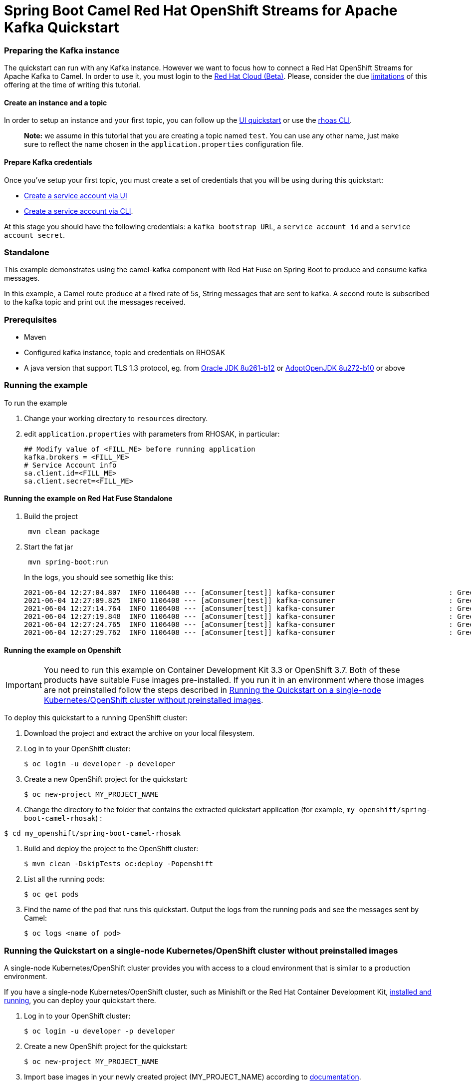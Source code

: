 = Spring Boot Camel Red Hat OpenShift Streams for Apache Kafka Quickstart

=== Preparing the Kafka instance

The quickstart can run with any Kafka instance. However we want to focus
how to connect a Red Hat OpenShift Streams for Apache Kafka to Camel.
In order to use it, you must login to the
https://cloud.redhat.com/beta/[Red Hat Cloud (Beta)]. Please, consider
the due https://access.redhat.com/articles/5979061[limitations] of this
offering at the time of writing this tutorial.

==== Create an instance and a topic

In order to setup an instance and your first topic, you can follow up
the
https://cloud.redhat.com/beta/application-services/streams/resources?quickstart=getting-started[UI
quickstart] or use the
https://access.redhat.com/documentation/en-us/red_hat_openshift_streams_for_apache_kafka/1/guide/f520e427-cad2-40ce-823d-96234ccbc047[rhoas
CLI].

____
*Note:* we assume in this tutorial that you are creating a topic named
`test`. You can use any other name, just make sure to reflect the name
chosen in the `application.properties` configuration file.
____

==== Prepare Kafka credentials

Once you’ve setup your first topic, you must create a set of credentials
that you will be using during this quickstart:

* https://access.redhat.com/documentation/en-us/red_hat_openshift_streams_for_apache_kafka/1/guide/f351c4bd-9840-42ef-bcf2-b0c9be4ee30a#_7cb5e3f0-4b76-408d-b245-ff6959d3dbf7[Create
a service account via UI]
* https://access.redhat.com/documentation/en-us/red_hat_openshift_streams_for_apache_kafka/1/guide/f520e427-cad2-40ce-823d-96234ccbc047#_5199d61c-8435-45b0-83f2-9c8c93ef3e31[Create
a service account via CLI].

At this stage you should have the following credentials: a
`kafka bootstrap URL`, a `service account id` and a
`service account secret`.

=== Standalone

This example demonstrates using the camel-kafka component with Red Hat
Fuse on Spring Boot to produce and consume kafka messages.

In this example, a Camel route produce at a fixed rate of 5s, String
messages that are sent to kafka. A second route is subscribed to the
kafka topic and print out the messages received.

=== Prerequisites

* Maven
* Configured kafka instance, topic and credentials on RHOSAK
* A java version that support TLS 1.3 protocol, eg. from https://www.oracle.com/java/technologies/javase/8u261-relnotes.html[Oracle JDK 8u261-b12] or https://bugs.openjdk.java.net/browse/JDK-8245466[AdoptOpenJDK 8u272-b10] or above


=== Running the example

To run the example

[arabic]
. Change your working directory to `resources` directory.
. edit `application.properties` with parameters from RHOSAK, in particular:
+
[source,java-properties]
----
## Modify value of <FILL_ME> before running application
kafka.brokers = <FILL_ME>
# Service Account info
sa.client.id=<FILL_ME>
sa.client.secret=<FILL_ME>
----

==== Running the example on Red Hat Fuse Standalone
. Build the project
+
....
 mvn clean package
....

. Start the fat jar
+
....
 mvn spring-boot:run
....
+
In the logs, you should see somethig like this:
+
....
2021-06-04 12:27:04.807  INFO 1106408 --- [aConsumer[test]] kafka-consumer                           : Greetings at fixed rate
2021-06-04 12:27:09.825  INFO 1106408 --- [aConsumer[test]] kafka-consumer                           : Greetings at fixed rate
2021-06-04 12:27:14.764  INFO 1106408 --- [aConsumer[test]] kafka-consumer                           : Greetings at fixed rate
2021-06-04 12:27:19.848  INFO 1106408 --- [aConsumer[test]] kafka-consumer                           : Greetings at fixed rate
2021-06-04 12:27:24.765  INFO 1106408 --- [aConsumer[test]] kafka-consumer                           : Greetings at fixed rate
2021-06-04 12:27:29.762  INFO 1106408 --- [aConsumer[test]] kafka-consumer                           : Greetings at fixed rate
....

==== Running the example on Openshift
IMPORTANT: You need to run this example on Container Development Kit 3.3 or OpenShift 3.7.
Both of these products have suitable Fuse images pre-installed.
If you run it in an environment where those images are not preinstalled follow the steps described in <<single-node-without-preinstalled-images>>.


To deploy this quickstart to a running OpenShift cluster:

. Download the project and extract the archive on your local filesystem.

. Log in to your OpenShift cluster:
+
[source,bash,options="nowrap",subs="attributes+"]
----
$ oc login -u developer -p developer
----

. Create a new OpenShift project for the quickstart:
+
[source,bash,options="nowrap",subs="attributes+"]
----
$ oc new-project MY_PROJECT_NAME
----

. Change the directory to the folder that contains the extracted quickstart application (for example, `my_openshift/spring-boot-camel-rhosak`) :

[source,bash,options="nowrap",subs="attributes+"]
----
$ cd my_openshift/spring-boot-camel-rhosak
----

. Build and deploy the project to the OpenShift cluster:
+
[source,bash,options="nowrap",subs="attributes+"]
----
$ mvn clean -DskipTests oc:deploy -Popenshift
----

. List all the running pods:
+
[source,bash,options="nowrap",subs="attributes+"]
----
$ oc get pods
----

. Find the name of the pod that runs this quickstart. Output the logs from the running pods and see the messages sent by Camel:
+
[source,bash,options="nowrap",subs="attributes+"]
----
$ oc logs <name of pod>
----

[#single-node-without-preinstalled-images]
=== Running the Quickstart on a single-node Kubernetes/OpenShift cluster without preinstalled images

A single-node Kubernetes/OpenShift cluster provides you with access to a cloud environment that is similar to a production environment.

If you have a single-node Kubernetes/OpenShift cluster, such as Minishift or the Red Hat Container Development Kit, link:http://appdev.openshift.io/docs/minishift-installation.html[installed and running], you can deploy your quickstart there.

. Log in to your OpenShift cluster:
+
[source,bash,options="nowrap",subs="attributes+"]
----
$ oc login -u developer -p developer
----

. Create a new OpenShift project for the quickstart:
+
[source,bash,options="nowrap",subs="attributes+"]
----
$ oc new-project MY_PROJECT_NAME
----

. Import base images in your newly created project (MY_PROJECT_NAME) according to https://access.redhat.com/documentation/en-us/red_hat_fuse/7.9/html/fuse_on_openshift_guide/get-started-non-admin[documentation].

. Change the directory to the folder that contains the extracted quickstart application (for example, `my_openshift/spring-boot-camel-rhosak`) :
+
[source,bash,options="nowrap",subs="attributes+"]
----
$ cd my_openshift/spring-boot-camel-rhosak
----

. Build and deploy the project to the OpenShift cluster:
+
[source,bash,options="nowrap",subs="attributes+"]
----
$ mvn clean -DskipTests oc:deploy -Popenshift -Djkube.generator.fromMode=istag -Djkube.generator.from=MY_PROJECT_NAME/fuse-java-openshift:1.9
----

. In your browser, navigate to the `MY_PROJECT_NAME` project in the OpenShift console.
Wait until you can see that the pod for the `spring-boot-camel-rhosak` has started up.

. On the project's `Overview` page, navigate to the details page deployment of the `spring-boot-camel-rhosak` application: `https://OPENSHIFT_IP_ADDR:8443/console/project/MY_PROJECT_NAME/browse/pods/spring-boot-camel-rhosak-NUMBER_OF_DEPLOYMENT?tab=details`.

. Switch to tab `Logs` and then see the messages sent by Camel.
